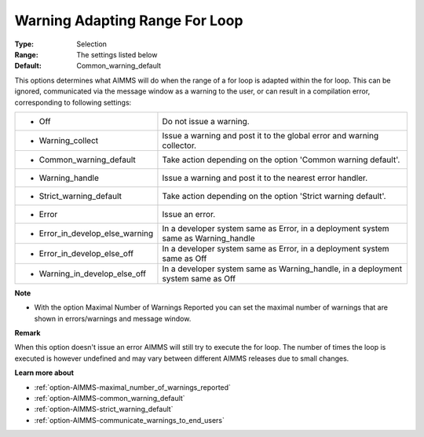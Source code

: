 

.. _option-AIMMS-warning_adapting_range_for_loop:


Warning Adapting Range For Loop
===============================



:Type:	Selection	
:Range:	The settings listed below	
:Default:	Common_warning_default	



This options determines what AIMMS will do when the range of a for loop is adapted within the for loop. This can be ignored, communicated via the message window as a warning to the user, or can result in a compilation error, corresponding to following settings:






.. list-table::

   * - *	Off	
     - Do not issue a warning.
   * - *	Warning_collect
     - Issue a warning and post it to the global error and warning collector.
   * - *	Common_warning_default
     - Take action depending on the option 'Common warning default'.
   * - *	Warning_handle
     - Issue a warning and post it to the nearest error handler.
   * - *	Strict_warning_default
     - Take action depending on the option 'Strict warning default'.
   * - *	Error
     - Issue an error.
   * - *	Error_in_develop_else_warning
     - In a developer system same as Error, in a deployment system same as Warning_handle
   * - *	Error_in_develop_else_off
     - In a developer system same as Error, in a deployment system same as Off
   * - *	Warning_in_develop_else_off
     - In a developer system same as Warning_handle, in a deployment system same as Off






**Note** 

*	With the option Maximal Number of Warnings Reported you can set the maximal number of warnings that are shown in errors/warnings and message window.




**Remark** 


When this option doesn't issue an error AIMMS will still try to execute the for loop. The number of times the loop is executed is however undefined and may vary between different AIMMS releases due to small changes.





**Learn more about** 

*	:ref:`option-AIMMS-maximal_number_of_warnings_reported` 
*	:ref:`option-AIMMS-common_warning_default` 
*	:ref:`option-AIMMS-strict_warning_default` 
*	:ref:`option-AIMMS-communicate_warnings_to_end_users` 






